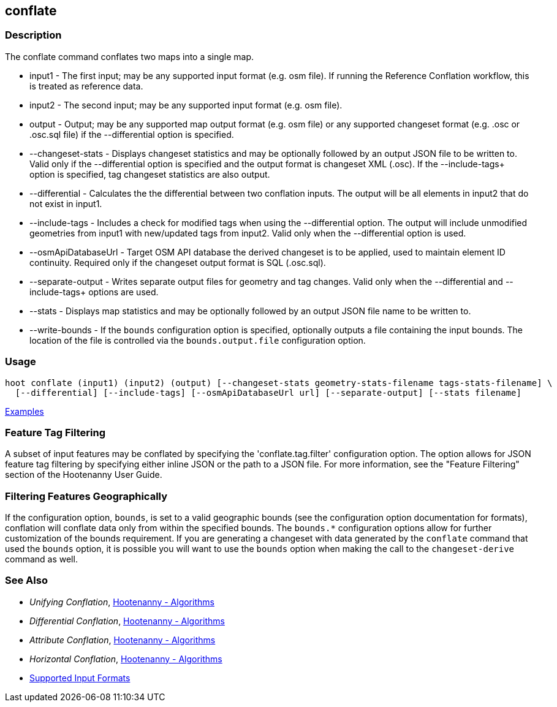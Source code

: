 [[conflate]]
== conflate

=== Description

The +conflate+ command conflates two maps into a single map.

* +input1+              - The first input; may be any supported input format (e.g. osm file). If running the Reference 
                          Conflation workflow, this is treated as reference data.
* +input2+              - The second input; may be any supported input format (e.g. osm file).
* +output+              - Output; may be any supported map output format (e.g. osm file) or any supported changeset 
                          format (e.g. .osc or .osc.sql file) if the +--differential+ option is specified. 
* +--changeset-stats+   - Displays changeset statistics and may be optionally followed by an output JSON file to be 
                          written to. Valid only if the +--differential+ option is specified and the output format is 
                          changeset XML (.osc). If the +--include-tags++ option is specified, tag changeset statistics are 
                          also output.
* +--differential+      - Calculates the the differential between two conflation inputs. The output will be all elements 
                          in input2 that do not exist in input1.
* +--include-tags+      - Includes a check for modified tags when using the +--differential+ option. The output will 
                          include unmodified geometries from input1 with new/updated tags from input2. Valid only when the 
                          +--differential+ option is used.
* +--osmApiDatabaseUrl+ - Target OSM API database the derived changeset is to be applied, used to maintain element 
                          ID continuity. Required only if the changeset output format is SQL (.osc.sql).
* +--separate-output+   - Writes separate output files for geometry and tag changes. Valid only when the +--differential+
                          and +--include-tags++ options are used.
* +--stats+             - Displays map statistics and may be optionally followed by an output JSON file name to be written to. 
* +--write-bounds+      - If the `bounds` configuration option is specified, optionally outputs a file containing the 
                          input bounds. The location of the file is controlled via the `bounds.output.file` 
                          configuration option.

=== Usage

--------------------------------------
hoot conflate (input1) (input2) (output) [--changeset-stats geometry-stats-filename tags-stats-filename] \
  [--differential] [--include-tags] [--osmApiDatabaseUrl url] [--separate-output] [--stats filename] 
--------------------------------------

https://github.com/ngageoint/hootenanny/blob/master/docs/user/CommandLineExamples.asciidoc#conflation[Examples]

=== Feature Tag Filtering

A subset of input features may be conflated by specifying the 'conflate.tag.filter' configuration 
option. The option allows for JSON feature tag filtering by specifying either inline JSON or the 
path to a JSON file.  For more information, see the "Feature Filtering" section of the Hootenanny 
User Guide.

=== Filtering Features Geographically

If the configuration option, `bounds`, is set to a valid geographic bounds (see the configuration 
option documentation for formats), conflation will conflate data only from within the specified 
bounds. The `bounds.*` configuration options allow for further customization of the bounds 
requirement. If you are generating a changeset with data generated by the `conflate` command that 
used the `bounds` option, it is possible you will want to use the `bounds` option when making the 
call to the `changeset-derive` command as well.

=== See Also

* _Unifying Conflation_, <<hootalgo,Hootenanny - Algorithms>>
* _Differential Conflation_, <<hootalgo,Hootenanny - Algorithms>>
* _Attribute Conflation_, <<hootalgo,Hootenanny - Algorithms>>
* _Horizontal Conflation_, <<hootalgo,Hootenanny - Algorithms>>
* https://github.com/ngageoint/hootenanny/blob/master/docs/user/SupportedDataFormats.asciidoc#applying-changes-1[Supported Input Formats]

